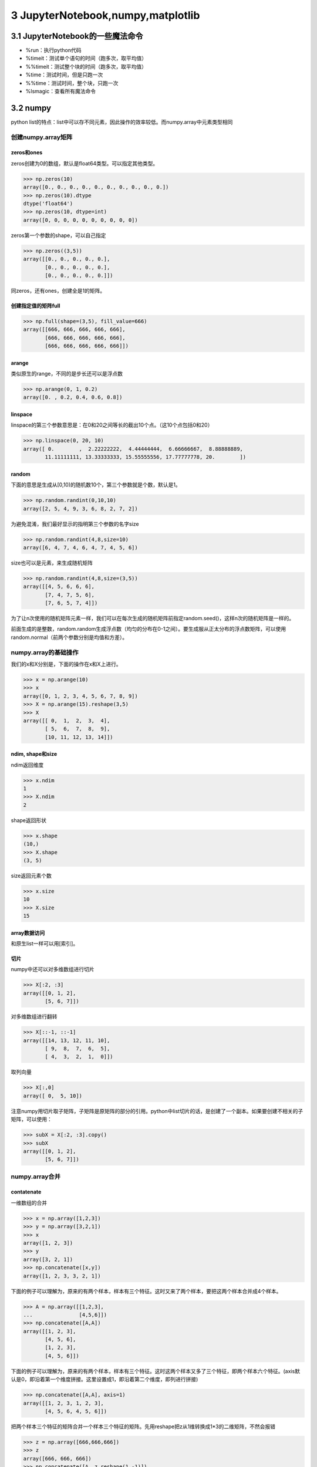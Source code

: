 3 JupyterNotebook,numpy,matplotlib
==================================

3.1 JupyterNotebook的一些魔法命令
---------------------------------

-  %run：执行python代码
-  %timeit：测试单个语句的时间（跑多次，取平均值）
-  %%timeit：测试整个块的时间（跑多次，取平均值）
-  %time：测试时间，但是只跑一次
-  %%time：测试时间，整个块，只跑一次
-  %lsmagic：查看所有魔法命令

3.2 numpy
---------

python
list的特点：list中可以存不同元素，因此操作的效率较低。而numpy.array中元素类型相同

创建numpy.array矩阵
~~~~~~~~~~~~~~~~~~~

zeros和ones
'''''''''''

zeros创建为0的数组，默认是float64类型。可以指定其他类型。

.. code:: python

   >>> np.zeros(10)
   array([0., 0., 0., 0., 0., 0., 0., 0., 0., 0.])
   >>> np.zeros(10).dtype
   dtype('float64')
   >>> np.zeros(10, dtype=int)
   array([0, 0, 0, 0, 0, 0, 0, 0, 0, 0])

zeros第一个参数的shape，可以自己指定

.. code:: python

   >>> np.zeros((3,5))
   array([[0., 0., 0., 0., 0.],
          [0., 0., 0., 0., 0.],
          [0., 0., 0., 0., 0.]])

同zeros，还有ones，创建全是1的矩阵。

创建指定值的矩阵full
''''''''''''''''''''

.. code:: python

   >>> np.full(shape=(3,5), fill_value=666)
   array([[666, 666, 666, 666, 666],
          [666, 666, 666, 666, 666],
          [666, 666, 666, 666, 666]])

arange
''''''

类似原生的range，不同的是步长还可以是浮点数

.. code:: python

   >>> np.arange(0, 1, 0.2)
   array([0. , 0.2, 0.4, 0.6, 0.8])

linspace
''''''''

linspace的第三个参数意思是：在0和20之间等长的截出10个点。（这10个点包括0和20）

.. code:: python

   >>> np.linspace(0, 20, 10)
   array([ 0.        ,  2.22222222,  4.44444444,  6.66666667,  8.88888889,
          11.11111111, 13.33333333, 15.55555556, 17.77777778, 20.        ])

random
''''''

下面的意思是生成从[0,10)的随机数10个，第三个参数就是个数，默认是1。

.. code:: python

   >>> np.random.randint(0,10,10)
   array([2, 5, 4, 9, 3, 6, 8, 2, 7, 2])

为避免混淆，我们最好显示的指明第三个参数的名字size

.. code:: python

   >>> np.random.randint(4,8,size=10)
   array([6, 4, 7, 4, 6, 4, 7, 4, 5, 6])

size也可以是元素，来生成随机矩阵

.. code:: python

   >>> np.random.randint(4,8,size=(3,5))
   array([[4, 5, 6, 6, 6],
          [7, 4, 7, 5, 6],
          [7, 6, 5, 7, 4]])

为了让n次使用的随机矩阵元素一样，我们可以在每次生成的随机矩阵前指定random.seed()，这样n次的随机矩阵是一样的。

前面生成的是整数，random.random生成浮点数（均匀的分布在0-1之间）。要生成服从正太分布的浮点数矩阵，可以使用random.normal（前两个参数分别是均值和方差）。

numpy.array的基础操作
~~~~~~~~~~~~~~~~~~~~~

我们的x和X分别是，下面的操作在x和X上进行。

.. code:: python

   >>> x = np.arange(10)
   >>> x
   array([0, 1, 2, 3, 4, 5, 6, 7, 8, 9])
   >>> X = np.arange(15).reshape(3,5)
   >>> X
   array([[ 0,  1,  2,  3,  4],
          [ 5,  6,  7,  8,  9],
          [10, 11, 12, 13, 14]])

ndim, shape和size
'''''''''''''''''

ndim返回维度

.. code:: python

   >>> x.ndim
   1
   >>> X.ndim
   2

shape返回形状

.. code:: python

   >>> x.shape
   (10,)
   >>> X.shape
   (3, 5)

size返回元素个数

.. code:: python

   >>> x.size
   10
   >>> X.size
   15

array数据访问
'''''''''''''

和原生list一样可以用[索引]。

切片
''''

numpy中还可以对多维数组进行切片

.. code:: python

   >>> X[:2, :3]
   array([[0, 1, 2],
          [5, 6, 7]])

对多维数组进行翻转

.. code:: python

   >>> X[::-1, ::-1]
   array([[14, 13, 12, 11, 10],
          [ 9,  8,  7,  6,  5],
          [ 4,  3,  2,  1,  0]])

取列向量

.. code:: python

   >>> X[:,0]
   array([ 0,  5, 10])

注意numpy用切片取子矩阵，子矩阵是原矩阵的部分的引用。python中list切片的话，是创建了一个副本。如果要创建不相关的子矩阵，可以使用：

.. code:: python

   >>> subX = X[:2, :3].copy()
   >>> subX
   array([[0, 1, 2],
          [5, 6, 7]])

numpy.array合并
~~~~~~~~~~~~~~~

contatenate
'''''''''''

一维数组的合并

.. code:: python

   >>> x = np.array([1,2,3])
   >>> y = np.array([3,2,1])
   >>> x
   array([1, 2, 3])
   >>> y
   array([3, 2, 1])
   >>> np.concatenate([x,y])
   array([1, 2, 3, 3, 2, 1])

下面的例子可以理解为，原来的有两个样本，样本有三个特征。这时又来了两个样本，要把这两个样本合并成4个样本。

.. code:: python

   >>> A = np.array([[1,2,3],
   ...               [4,5,6]])
   >>> np.concatenate([A,A])
   array([[1, 2, 3],
          [4, 5, 6],
          [1, 2, 3],
          [4, 5, 6]])

下面的例子可以理解为，原来的有两个样本，样本有三个特征。这时这两个样本又多了三个特征，即两个样本六个特征。(axis默认是0，即沿着第一个维度拼接。这里设置成1，即沿着第二个维度，即列进行拼接)

.. code:: python

   >>> np.concatenate([A,A], axis=1)
   array([[1, 2, 3, 1, 2, 3],
          [4, 5, 6, 4, 5, 6]])

把两个样本三个特征的矩阵合并一个样本三个特征的矩阵。先用reshape把z从1维转换成1*3的二维矩阵，不然会报错

.. code:: python

   >>> z = np.array([666,666,666])
   >>> z
   array([666, 666, 666])
   >>> np.concatenate([A, z.reshape(1,-1)])
   array([[  1,   2,   3],
          [  4,   5,   6],
          [666, 666, 666]])

vstack, hstack智能识别维度
''''''''''''''''''''''''''

也可以使用vstack智能垂直叠加

.. code:: python

   >>> np.vstack([A,z])
   array([[  1,   2,   3],
          [  4,   5,   6],
          [666, 666, 666]])

当然还有hstack水平叠加

.. code:: python

   >>> B = np.full((2,2),100)
   >>> B
   array([[100, 100],
          [100, 100]])
   >>> A
   array([[1, 2, 3],
          [4, 5, 6]])
   >>> np.hstack([A, B])
   array([[  1,   2,   3, 100, 100],
          [  4,   5,   6, 100, 100]])

numpy.array分割
~~~~~~~~~~~~~~~

split
'''''

第二个参数是分割点，这里是3,7两个点，分成三段

.. code:: python

   >>> x = np.arange(10)
   >>> x
   array([0, 1, 2, 3, 4, 5, 6, 7, 8, 9])
   >>> np.split(x, [3,7])
   [array([0, 1, 2]), array([3, 4, 5, 6]), array([7, 8, 9])]
   >>> 

分割矩阵

.. code:: python

   >>> A = np.arange(16).reshape((4,4))
   >>> A
   array([[ 0,  1,  2,  3],
          [ 4,  5,  6,  7],
          [ 8,  9, 10, 11],
          [12, 13, 14, 15]])
   >>> A1, A2 = np.split(A, [2])
   >>> A1
   array([[0, 1, 2, 3],
          [4, 5, 6, 7]])
   >>> A2
   array([[ 8,  9, 10, 11],
          [12, 13, 14, 15]])

传递axis指定维度

.. code:: python

   >>> A1, A2 = np.split(A, [2], axis=1)
   >>> A1
   array([[ 0,  1],
          [ 4,  5],
          [ 8,  9],
          [12, 13]])
   >>> A2
   array([[ 2,  3],
          [ 6,  7],
          [10, 11],
          [14, 15]])

vsplit, hsplit
''''''''''''''

类似拼接的vstack和hstack

.. code:: python

   >>> upper, lower = np.vsplit(A, [2])
   >>> upper
   array([[0, 1, 2, 3],
          [4, 5, 6, 7]])
   >>> lower
   array([[ 8,  9, 10, 11],
          [12, 13, 14, 15]])

.. code:: python

   >>> left, right = np.hsplit(A, [2])
   >>> left
   array([[ 0,  1],
          [ 4,  5],
          [ 8,  9],
          [12, 13]])
   >>> right
   array([[ 2,  3],
          [ 6,  7],
          [10, 11],
          [14, 15]])
